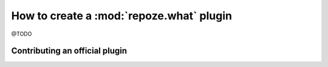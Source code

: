 How to create a :mod:`repoze.what` plugin
=========================================

@TODO

Contributing an official plugin
-------------------------------


